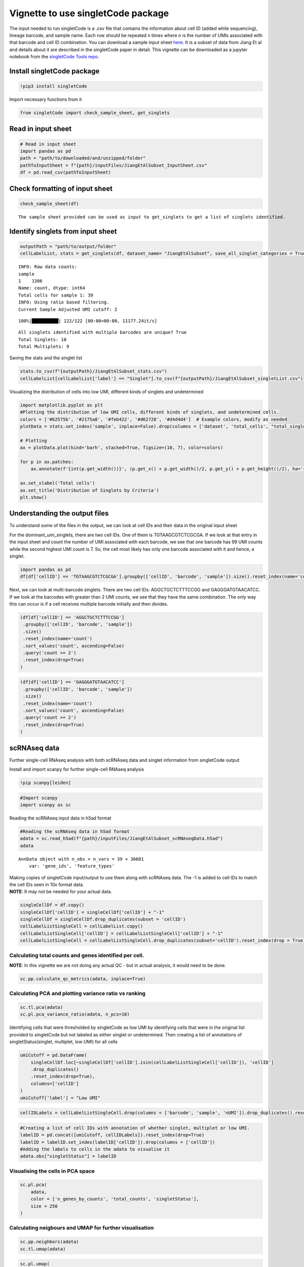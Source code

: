 Vignette to use singletCode package
===================================

The input needed to run singletCode is a .csv file that contains the
information about cell ID (added while sequencing), lineage barcode, and
sample name. Each row should be repeated n times where n is the number
of UMIs associated with that barcode and cell ID combination. You can
download a sample input sheet `here <https://github.com/GoyalLab/SingletCodeWebsite/blob/main/source/dataVignette/singletCodePackageVignetteData.zip>`_. It is a subset of data from
Jiang Et al and details about it are described in the singletCode paper
in detail.  This vignette can be downloaded as a jupyter notebook from the `singletCode Tools repo <https://github.com/GoyalLab/singletCodeTools/tree/main/vignette>`_.

Install singletCode package
---------------------------

.. code:: ipython3

    !pip3 install singletCode


Import necessary functions from it

.. code:: ipython3

    from singletCode import check_sample_sheet, get_singlets

Read in input sheet
-------------------

.. code:: ipython3

    # Read in input sheet
    import pandas as pd
    path = "path/to/downloaded/and/unzipped/folder"
    pathToInputSheet = f"{path}/inputFiles/JiangEtAlSubset_InputSheet.csv"
    df = pd.read_csv(pathToInputSheet)

Check formatting of input sheet
-------------------------------

.. code:: ipython3

    check_sample_sheet(df)


.. parsed-literal::

    The sample sheet provided can be used as input to get_singlets to get a list of singlets identified.


Identify singlets from input sheet
----------------------------------

.. code:: ipython3

    outputPath = "path/to/output/folder"
    cellLabelList, stats = get_singlets(df, dataset_name= "JiangEtAlSubset", save_all_singlet_categories = True, output_path=outputPath)



.. parsed-literal::

    INFO: Raw data counts: 
    sample
    1    1306
    Name: count, dtype: int64
    Total cells for sample 1: 39
    INFO: Using ratio based filtering.
    Current Sample Adjusted UMI cutoff: 2


.. parsed-literal::

    100%|██████████| 122/122 [00:00<00:00, 11177.24it/s]

.. parsed-literal::

    All singlets identified with multiple barcodes are unique? True
    Total Singlets: 10
    Total Multiplets: 9


.. parsed-literal::

    


Saving the stats and the singlet list

.. code:: ipython3

    stats.to_csv(f"{outputPath}/JiangEtAlSubset_stats.csv")
    cellLabelList[cellLabelList['label'] == "Singlet"].to_csv(f"{outputPath}/JiangEtAlSubset_singletList.csv")

Visualizing the distribution of cells into low UMI, different kinds of
singlets and undetermined

.. code:: ipython3

    import matplotlib.pyplot as plt
    #Plotting the distribution of low UMI cells, different kinds of singlets, and undetermined cells.
    colors = ['#62575b', '#2175a8', '#feb422', '#d62728', '#d4d4d4']  # Example colors, modify as needed
    plotData = stats.set_index('sample', inplace=False).drop(columns = ['dataset', 'total_cells', "total_singlets"])
    
    # Plotting
    ax = plotData.plot(kind='barh', stacked=True, figsize=(10, 7), color=colors)
    
    for p in ax.patches:
        ax.annotate(f'{int(p.get_width())}', (p.get_x() + p.get_width()/2, p.get_y() + p.get_height()/2), ha='right', va='center')
    
    ax.set_xlabel('Total cells')
    ax.set_title('Distribution of Singlets by Criteria')
    plt.show()




.. image:: singletCodePackageVignette_files/singletCodePackageVignette_15_0.png


Understanding the output files
------------------------------

To understand some of the files in the output, we can look at cell IDs
and their data in the original input sheet

For the dominant_umi_singlets, there are two cell IDs. One of them is
TGTAAGCGTCTCGCGA. If we look at that entry in the input sheet and count
the number of UMI associated with each barcode, we see that one barcode
has 99 UMI counts while the second highest UMI count is 7. So, the cell
most likely has only one barcode associated with it and hence, a
singlet.

.. code:: ipython3

    import pandas as pd
    df[df['cellID'] == 'TGTAAGCGTCTCGCGA'].groupby(['cellID', 'barcode', 'sample']).size().reset_index(name='count').sort_values('count', ascending=False).reset_index(drop=True)




.. raw:: html

    <div>
    <style scoped>
        .dataframe tbody tr th:only-of-type {
            vertical-align: middle;
        }
    
        .dataframe tbody tr th {
            vertical-align: top;
        }
    
        .dataframe thead th {
            text-align: right;
        }
    </style>
    <table border="1" class="dataframe">
      <thead>
        <tr style="text-align: right;">
          <th></th>
          <th>cellID</th>
          <th>barcode</th>
          <th>sample</th>
          <th>count</th>
        </tr>
      </thead>
      <tbody>
        <tr>
          <th>0</th>
          <td>TGTAAGCGTCTCGCGA</td>
          <td>ATTGTTGTTGCAGATGCAGTTGATGCTGATGAAGTTGTACAAGGTC...</td>
          <td>1</td>
          <td>99</td>
        </tr>
        <tr>
          <th>1</th>
          <td>TGTAAGCGTCTCGCGA</td>
          <td>ATTCGACTTGATCTTCTAGAACATGGTGAACTAGCAGGTGCTGATC...</td>
          <td>1</td>
          <td>7</td>
        </tr>
        <tr>
          <th>2</th>
          <td>TGTAAGCGTCTCGCGA</td>
          <td>ATACTAGCTCAAGCAGTACTACTACTTCGTCTTCATGCAGAACAAC...</td>
          <td>1</td>
          <td>6</td>
        </tr>
        <tr>
          <th>3</th>
          <td>TGTAAGCGTCTCGCGA</td>
          <td>ATAGATGCACTTGGTGGTCGAGTTCTAGTTGTAGCTGATCGTCCAG...</td>
          <td>1</td>
          <td>6</td>
        </tr>
        <tr>
          <th>4</th>
          <td>TGTAAGCGTCTCGCGA</td>
          <td>ATTCGACCAGAACCACATGCAGTTCAACGTGTTCGAGGTGTAGATG...</td>
          <td>1</td>
          <td>6</td>
        </tr>
        <tr>
          <th>...</th>
          <td>...</td>
          <td>...</td>
          <td>...</td>
          <td>...</td>
        </tr>
        <tr>
          <th>82</th>
          <td>TGTAAGCGTCTCGCGA</td>
          <td>ATAGTAGTAGCTGTTGGTGTTGAAGTACTTCCTCTTGCTCCTCGTG...</td>
          <td>1</td>
          <td>1</td>
        </tr>
        <tr>
          <th>83</th>
          <td>TGTAAGCGTCTCGCGA</td>
          <td>ATAGTAGATGAACGTCCTCTACATGTTCTTCGTCAAGTACCAGCAC...</td>
          <td>1</td>
          <td>1</td>
        </tr>
        <tr>
          <th>84</th>
          <td>TGTAAGCGTCTCGCGA</td>
          <td>ATAGTACATGGTGGACCTGGACTTCGAGATGGAGCTCTTGTTCCTG...</td>
          <td>1</td>
          <td>1</td>
        </tr>
        <tr>
          <th>85</th>
          <td>TGTAAGCGTCTCGCGA</td>
          <td>ATAGGAGTAGTTGGTGATGGTCTACCAGAAGGTGAAGGTGGAGAAG...</td>
          <td>1</td>
          <td>1</td>
        </tr>
        <tr>
          <th>86</th>
          <td>TGTAAGCGTCTCGCGA</td>
          <td>GGTGCTCAACTTCTTGTTGTACTTCTAGTTGATGTTGGACGTCATC...</td>
          <td>1</td>
          <td>1</td>
        </tr>
      </tbody>
    </table>
    <p>87 rows × 4 columns</p>
    </div>



Next, we can look at multi-barcode singlets. There are two cell IDs:
AGGCTGCTCTTTCCGG and GAGGGATGTAACATCC. If we look at the barcodes with
greater than 2 UMI counts, we see that they have the same combination.
The only way this can occur is if a cell receives multiple barcode
initially and then divides.

.. code:: ipython3

    (df[df['cellID'] == 'AGGCTGCTCTTTCCGG']
     .groupby(['cellID', 'barcode', 'sample'])
     .size()
     .reset_index(name='count')
     .sort_values('count', ascending=False)
     .query('count >= 2')
     .reset_index(drop=True)
    )




.. raw:: html

    <div>
    <style scoped>
        .dataframe tbody tr th:only-of-type {
            vertical-align: middle;
        }
    
        .dataframe tbody tr th {
            vertical-align: top;
        }
    
        .dataframe thead th {
            text-align: right;
        }
    </style>
    <table border="1" class="dataframe">
      <thead>
        <tr style="text-align: right;">
          <th></th>
          <th>cellID</th>
          <th>barcode</th>
          <th>sample</th>
          <th>count</th>
        </tr>
      </thead>
      <tbody>
        <tr>
          <th>0</th>
          <td>AGGCTGCTCTTTCCGG</td>
          <td>ATAGGAGTAGTTGGTGATGGTCTACCAGAAGGTGAAGGTGGAGAAGTTGG</td>
          <td>1</td>
          <td>13</td>
        </tr>
        <tr>
          <th>1</th>
          <td>AGGCTGCTCTTTCCGG</td>
          <td>ATTGAACGTGGAGTTGAACTTGTACTACGAGTACGTCTAGAACATGAACC</td>
          <td>1</td>
          <td>2</td>
        </tr>
      </tbody>
    </table>
    </div>



.. code:: ipython3

    (df[df['cellID'] == 'GAGGGATGTAACATCC']
     .groupby(['cellID', 'barcode', 'sample'])
     .size()
     .reset_index(name='count')
     .sort_values('count', ascending=False)
     .query('count >= 2')
     .reset_index(drop=True)
    )




.. raw:: html

    <div>
    <style scoped>
        .dataframe tbody tr th:only-of-type {
            vertical-align: middle;
        }
    
        .dataframe tbody tr th {
            vertical-align: top;
        }
    
        .dataframe thead th {
            text-align: right;
        }
    </style>
    <table border="1" class="dataframe">
      <thead>
        <tr style="text-align: right;">
          <th></th>
          <th>cellID</th>
          <th>barcode</th>
          <th>sample</th>
          <th>count</th>
        </tr>
      </thead>
      <tbody>
        <tr>
          <th>0</th>
          <td>GAGGGATGTAACATCC</td>
          <td>ATAGGAGTAGTTGGTGATGGTCTACCAGAAGGTGAAGGTGGAGAAGTTGG</td>
          <td>1</td>
          <td>12</td>
        </tr>
        <tr>
          <th>1</th>
          <td>GAGGGATGTAACATCC</td>
          <td>ATTGAACGTGGAGTTGAACTTGTACTACGAGTACGTCTAGAACATGAACC</td>
          <td>1</td>
          <td>2</td>
        </tr>
      </tbody>
    </table>
    </div>



scRNAseq data
-------------

Further single-cell RNAseq analysis with both scRNAseq data and singlet
information from singletCode output

Install and import scanpy for further single-cell RNAseq analysis

.. code:: ipython3

    !pip scanpy[leiden]

.. code:: ipython3

    #Import scanpy
    import scanpy as sc

Reading the scRNAseq input data in h5ad format

.. code:: ipython3

    #Reading the scRNAseq data in h5ad format
    adata = sc.read_h5ad(f"{path}/inputFiles/JiangEtAlSubset_scRNAseqData.h5ad")
    adata




.. parsed-literal::

    AnnData object with n_obs × n_vars = 39 × 36601
        var: 'gene_ids', 'feature_types'



| Making copies of singletCode input/output to use them along with
  scRNAseq data. The -1 is added to cell IDs to match the cell IDs seen
  in 10x format data.
| **NOTE**: It may not be needed for your actual data.

.. code:: ipython3

    singleCellDf = df.copy()
    singleCellDf['cellID'] = singleCellDf['cellID'] + "-1"
    singleCellDf = singleCellDf.drop_duplicates(subset = 'cellID')
    cellLabelListSingleCell = cellLabelList.copy()
    cellLabelListSingleCell['cellID'] = cellLabelListSingleCell['cellID'] + "-1"
    cellLabelListSingleCell = cellLabelListSingleCell.drop_duplicates(subset='cellID').reset_index(drop = True)

Calculating total counts and genes identified per cell.
~~~~~~~~~~~~~~~~~~~~~~~~~~~~~~~~~~~~~~~~~~~~~~~~~~~~~~~

**NOTE**: In this vignette we are not doing any actual QC - but in
actual analysis, it would need to be done.

.. code:: ipython3

    sc.pp.calculate_qc_metrics(adata, inplace=True)

Calculating PCA and plotting variance ratio vs ranking
~~~~~~~~~~~~~~~~~~~~~~~~~~~~~~~~~~~~~~~~~~~~~~~~~~~~~~

.. code:: ipython3

    sc.tl.pca(adata)
    sc.pl.pca_variance_ratio(adata, n_pcs=10)



.. image:: singletCodePackageVignette_files/singletCodePackageVignette_34_0.png


Identifying cells that were thresholded by singletCode as low UMI by
identifying cells that were in the original list provided to singletCode
but not labeled as either singlet or undetermined. Then creating a list
of annotations of singletStatus(singlet, multiplet, low UMI) for all
cells

.. code:: ipython3

    umiCutoff = pd.DataFrame(
        singleCellDf.loc[~singleCellDf['cellID'].isin(cellLabelListSingleCell['cellID']), 'cellID']
        .drop_duplicates()
        .reset_index(drop=True), 
        columns=['cellID']
    )
    umiCutoff['label'] = "Low UMI"

.. code:: ipython3

    cellIDLabels = cellLabelListSingleCell.drop(columns = ['barcode', 'sample', 'nUMI']).drop_duplicates().reset_index(drop = True)

.. code:: ipython3

    #Creating a list of cell IDs with annotation of whether singlet, multiplet or low UMI.
    labelID = pd.concat([umiCutoff, cellIDLabels]).reset_index(drop=True)
    labelID = labelID.set_index(labelID['cellID']).drop(columns = ['cellID'])
    #Adding the labels to cells in the adata to visualise it
    adata.obs["singletStatus"] = labelID

Visualising the cells in PCA space
~~~~~~~~~~~~~~~~~~~~~~~~~~~~~~~~~~

.. code:: ipython3

    sc.pl.pca(
        adata,
        color = ['n_genes_by_counts', 'total_counts', 'singletStatus'],
        size = 250
    )



.. image:: singletCodePackageVignette_files/singletCodePackageVignette_40_0.png


Calculating neigbours and UMAP for further visualisation
~~~~~~~~~~~~~~~~~~~~~~~~~~~~~~~~~~~~~~~~~~~~~~~~~~~~~~~~

.. code:: ipython3

    sc.pp.neighbors(adata)
    sc.tl.umap(adata)

.. code:: ipython3

    sc.pl.umap(
        adata,
        color=['singletStatus'],
        # Setting a smaller point size to get prevent overlap
        size=250,
    )



.. image:: singletCodePackageVignette_files/singletCodePackageVignette_43_0.png


Saving the AnnData
~~~~~~~~~~~~~~~~~~

.. code:: ipython3

    adata.write(f"{outputPath}/JiangEtAlSubset_test.h5ad")
